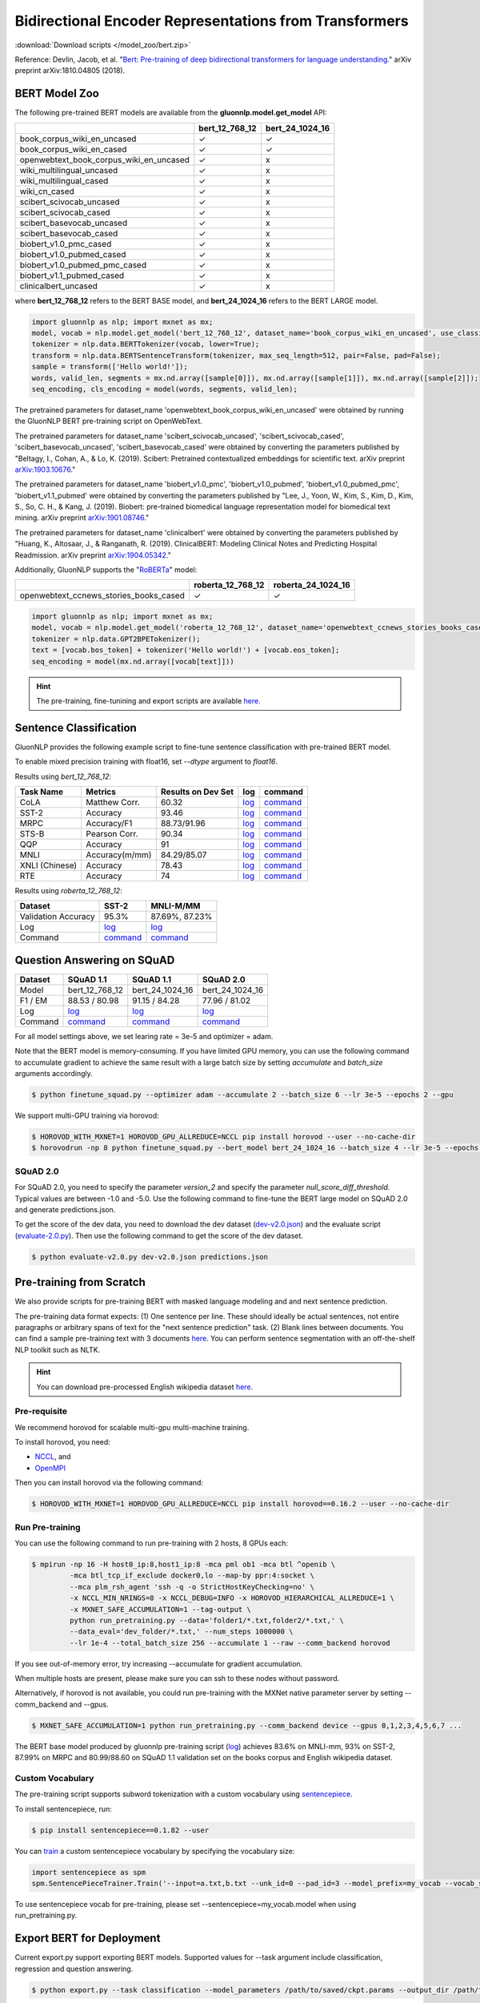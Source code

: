 Bidirectional Encoder Representations from Transformers
-------------------------------------------------------

:download:`Download scripts </model_zoo/bert.zip>`


Reference: Devlin, Jacob, et al. "`Bert: Pre-training of deep bidirectional transformers for language understanding. <https://arxiv.org/abs/1810.04805>`_" arXiv preprint arXiv:1810.04805 (2018).

BERT Model Zoo
~~~~~~~~~~~~~~

The following pre-trained BERT models are available from the **gluonnlp.model.get_model** API:

+-----------------------------------------+----------------+-----------------+
|                                         | bert_12_768_12 | bert_24_1024_16 |
+=========================================+================+=================+
| book_corpus_wiki_en_uncased             | ✓              | ✓               |
+-----------------------------------------+----------------+-----------------+
| book_corpus_wiki_en_cased               | ✓              | ✓               |
+-----------------------------------------+----------------+-----------------+
| openwebtext_book_corpus_wiki_en_uncased | ✓              | x               |
+-----------------------------------------+----------------+-----------------+
| wiki_multilingual_uncased               | ✓              | x               |
+-----------------------------------------+----------------+-----------------+
| wiki_multilingual_cased                 | ✓              | x               |
+-----------------------------------------+----------------+-----------------+
| wiki_cn_cased                           | ✓              | x               |
+-----------------------------------------+----------------+-----------------+
| scibert_scivocab_uncased                | ✓              | x               |
+-----------------------------------------+----------------+-----------------+
| scibert_scivocab_cased                  | ✓              | x               |
+-----------------------------------------+----------------+-----------------+
| scibert_basevocab_uncased               | ✓              | x               |
+-----------------------------------------+----------------+-----------------+
| scibert_basevocab_cased                 | ✓              | x               |
+-----------------------------------------+----------------+-----------------+
| biobert_v1.0_pmc_cased                  | ✓              | x               |
+-----------------------------------------+----------------+-----------------+
| biobert_v1.0_pubmed_cased               | ✓              | x               |
+-----------------------------------------+----------------+-----------------+
| biobert_v1.0_pubmed_pmc_cased           | ✓              | x               |
+-----------------------------------------+----------------+-----------------+
| biobert_v1.1_pubmed_cased               | ✓              | x               |
+-----------------------------------------+----------------+-----------------+
| clinicalbert_uncased                    | ✓              | x               |
+-----------------------------------------+----------------+-----------------+

where **bert_12_768_12** refers to the BERT BASE model, and **bert_24_1024_16** refers to the BERT LARGE model.

.. code-block:: python

    import gluonnlp as nlp; import mxnet as mx;
    model, vocab = nlp.model.get_model('bert_12_768_12', dataset_name='book_corpus_wiki_en_uncased', use_classifier=False, use_decoder=False);
    tokenizer = nlp.data.BERTTokenizer(vocab, lower=True);
    transform = nlp.data.BERTSentenceTransform(tokenizer, max_seq_length=512, pair=False, pad=False);
    sample = transform(['Hello world!']);
    words, valid_len, segments = mx.nd.array([sample[0]]), mx.nd.array([sample[1]]), mx.nd.array([sample[2]]);
    seq_encoding, cls_encoding = model(words, segments, valid_len);


The pretrained parameters for dataset_name
'openwebtext_book_corpus_wiki_en_uncased' were obtained by running the GluonNLP
BERT pre-training script on OpenWebText.

The pretrained parameters for dataset_name 'scibert_scivocab_uncased',
'scibert_scivocab_cased', 'scibert_basevocab_uncased', 'scibert_basevocab_cased'
were obtained by converting the parameters published by "Beltagy, I., Cohan, A.,
& Lo, K. (2019). Scibert: Pretrained contextualized embeddings for scientific
text. arXiv preprint `arXiv:1903.10676 <https://arxiv.org/abs/1903.10676>`_."

The pretrained parameters for dataset_name 'biobert_v1.0_pmc',
'biobert_v1.0_pubmed', 'biobert_v1.0_pubmed_pmc', 'biobert_v1.1_pubmed' were
obtained by converting the parameters published by "Lee, J., Yoon, W., Kim, S.,
Kim, D., Kim, S., So, C. H., & Kang, J. (2019). Biobert: pre-trained biomedical
language representation model for biomedical text mining. arXiv preprint
`arXiv:1901.08746 <https://arxiv.org/abs/1901.08746>`_."

The pretrained parameters for dataset_name 'clinicalbert' were obtained by
converting the parameters published by "Huang, K., Altosaar, J., & Ranganath, R.
(2019). ClinicalBERT: Modeling Clinical Notes and Predicting Hospital
Readmission. arXiv preprint `arXiv:1904.05342
<https://arxiv.org/abs/1904.05342>`_."

Additionally, GluonNLP supports the "`RoBERTa <https://arxiv.org/abs/1907.11692>`_" model:

+-----------------------------------------+-------------------+--------------------+
|                                         | roberta_12_768_12 | roberta_24_1024_16 |
+=========================================+===================+====================+
| openwebtext_ccnews_stories_books_cased  | ✓                 | ✓                  |
+-----------------------------------------+-------------------+--------------------+

.. code-block:: python

    import gluonnlp as nlp; import mxnet as mx;
    model, vocab = nlp.model.get_model('roberta_12_768_12', dataset_name='openwebtext_ccnews_stories_books_cased', use_decoder=False);
    tokenizer = nlp.data.GPT2BPETokenizer();
    text = [vocab.bos_token] + tokenizer('Hello world!') + [vocab.eos_token];
    seq_encoding = model(mx.nd.array([vocab[text]]))

.. hint::

   The pre-training, fine-tunining and export scripts are available `here. </_downloads/bert.zip>`__


Sentence Classification
~~~~~~~~~~~~~~~~~~~~~~~

GluonNLP provides the following example script to fine-tune sentence classification with pre-trained
BERT model.

To enable mixed precision training with float16, set `--dtype` argument to `float16`.

Results using `bert_12_768_12`:

.. editing URL for the following table: https://tinyurl.com/y4n8q84w

+-----------------+---------------------+-----------------------+--------------------------------------------------------------------------------------------------------------------------------------------+-----------------------------------------------------------------------------------------------------------------------------------------------------------------+
|Task Name        |Metrics              |Results on Dev Set     |log                                                                                                                                         |command                                                                                                                                                          |
+=================+=====================+=======================+============================================================================================================================================+=================================================================================================================================================================+
| CoLA            |Matthew Corr.        |60.32                  |`log <https://github.com/dmlc/web-data/blob/master/gluonnlp/logs/bert/finetune_CoLA_base_mx1.6.0rc1.log>`__                                 |`command <https://github.com/dmlc/web-data/blob/master/gluonnlp/logs/bert/finetune_CoLA_base_mx1.6.0rc1.sh>`__                                                   |
+-----------------+---------------------+-----------------------+--------------------------------------------------------------------------------------------------------------------------------------------+-----------------------------------------------------------------------------------------------------------------------------------------------------------------+
| SST-2           |Accuracy             |93.46                  |`log <https://github.com/dmlc/web-data/blob/master/gluonnlp/logs/bert/finetune_SST_base_mx1.6.0rc1.log>`__                                  |`command <https://github.com/dmlc/web-data/blob/master/gluonnlp/logs/bert/finetune_SST_base_mx1.6.0rc1.sh>`__                                                    |
+-----------------+---------------------+-----------------------+--------------------------------------------------------------------------------------------------------------------------------------------+-----------------------------------------------------------------------------------------------------------------------------------------------------------------+
| MRPC            |Accuracy/F1          |88.73/91.96            |`log <https://github.com/dmlc/web-data/blob/master/gluonnlp/logs/bert/finetune_MRPC_base_mx1.6.0rc1.log>`__                                 |`command <https://github.com/dmlc/web-data/blob/master/gluonnlp/logs/bert/finetune_MRPC_base_mx1.6.0rc1.sh>`__                                                   |
+-----------------+---------------------+-----------------------+--------------------------------------------------------------------------------------------------------------------------------------------+-----------------------------------------------------------------------------------------------------------------------------------------------------------------+
| STS-B           |Pearson Corr.        |90.34                  |`log <https://github.com/dmlc/web-data/blob/master/gluonnlp/logs/bert/finetune_STS-B_base_mx1.6.0rc1.log>`__                                |`command <https://github.com/dmlc/web-data/blob/master/gluonnlp/logs/bert/finetune_STS-B_base_mx1.6.0rc1.sh>`__                                                  |
+-----------------+---------------------+-----------------------+--------------------------------------------------------------------------------------------------------------------------------------------+-----------------------------------------------------------------------------------------------------------------------------------------------------------------+
| QQP             |Accuracy             |91                     |`log <https://github.com/dmlc/web-data/blob/master/gluonnlp/logs/bert/finetune_QQP_base_mx1.6.0rc1.log>`__                                  |`command <https://github.com/dmlc/web-data/blob/master/gluonnlp/logs/bert/finetune_QQP_base_mx1.6.0rc1.sh>`__                                                    |
+-----------------+---------------------+-----------------------+--------------------------------------------------------------------------------------------------------------------------------------------+-----------------------------------------------------------------------------------------------------------------------------------------------------------------+
| MNLI            |Accuracy(m/mm)       |84.29/85.07            |`log <https://github.com/dmlc/web-data/blob/master/gluonnlp/logs/bert/finetune_MNLI_base_mx1.6.0rc1.log>`__                                 |`command <https://github.com/dmlc/web-data/blob/master/gluonnlp/logs/bert/finetune_MNLI_base_mx1.6.0rc1.sh>`__                                                   |
+-----------------+---------------------+-----------------------+--------------------------------------------------------------------------------------------------------------------------------------------+-----------------------------------------------------------------------------------------------------------------------------------------------------------------+
| XNLI (Chinese)  |Accuracy             |78.43                  |`log <https://github.com/dmlc/web-data/blob/master/gluonnlp/logs/bert/finetune_XNLI_base_mx1.6.0rc1.log>`__                                 |`command <https://github.com/dmlc/web-data/blob/master/gluonnlp/logs/bert/finetune_XNLI-B_base_mx1.6.0rc1.sh>`__                                                 |
+-----------------+---------------------+-----------------------+--------------------------------------------------------------------------------------------------------------------------------------------+-----------------------------------------------------------------------------------------------------------------------------------------------------------------+
| RTE             |Accuracy             |74                     |`log <https://github.com/dmlc/web-data/blob/master/gluonnlp/logs/bert/finetune_RTE_base_mx1.6.0rc1.log>`__                                  |`command <https://github.com/dmlc/web-data/blob/master/gluonnlp/logs/bert/finetune_RTE_base_mx1.6.0rc1.sh>`__                                                    |
+-----------------+---------------------+-----------------------+--------------------------------------------------------------------------------------------------------------------------------------------+-----------------------------------------------------------------------------------------------------------------------------------------------------------------+



Results using `roberta_12_768_12`:

.. editing URL for the following table: https://www.shorturl.at/cjAO7

+---------------------+------------------------------------------------------------------------------------------------------+------------------------------------------------------------------------------------------------------------------+
| Dataset             | SST-2                                                                                                | MNLI-M/MM                                                                                                        |
+=====================+======================================================================================================+==================================================================================================================+
| Validation Accuracy | 95.3%                                                                                                | 87.69%, 87.23%                                                                                                   |
+---------------------+------------------------------------------------------------------------------------------------------+------------------------------------------------------------------------------------------------------------------+
| Log                 | `log  <https://github.com/dmlc/web-data/blob/master/gluonnlp/logs/roberta/finetuned_sst.log>`__      | `log <https://raw.githubusercontent.com/dmlc/web-data/master/gluonnlp/logs/roberta/mnli_1e-5-32.log>`__          |
+---------------------+------------------------------------------------------------------------------------------------------+------------------------------------------------------------------------------------------------------------------+
| Command             | `command <https://github.com/dmlc/web-data/blob/master/gluonnlp/logs/roberta/finetuned_sst.sh>`__    | `command  <https://raw.githubusercontent.com/dmlc/web-data/master/gluonnlp/logs/roberta/finetuned_mnli.sh>`__    |
+---------------------+------------------------------------------------------------------------------------------------------+------------------------------------------------------------------------------------------------------------------+

.. editing URL for the following table: https://tinyurl.com/y5rrowj3

Question Answering on SQuAD
~~~~~~~~~~~~~~~~~~~~~~~~~~~

+---------+-----------------------------------------------------------------------------------------------------------------------------------------+------------------------------------------------------------------------------------------------------------------------------------------+------------------------------------------------------------------------------------------------------------------------------------------+
| Dataset | SQuAD 1.1                                                                                                                               | SQuAD 1.1                                                                                                                                | SQuAD 2.0                                                                                                                                |
+=========+=========================================================================================================================================+==========================================================================================================================================+==========================================================================================================================================+
| Model   | bert_12_768_12                                                                                                                          | bert_24_1024_16                                                                                                                          | bert_24_1024_16                                                                                                                          |
+---------+-----------------------------------------------------------------------------------------------------------------------------------------+------------------------------------------------------------------------------------------------------------------------------------------+------------------------------------------------------------------------------------------------------------------------------------------+
| F1 / EM | 88.53 / 80.98                                                                                                                           | 91.15 / 84.28                                                                                                                            | 77.96 / 81.02                                                                                                                            |
+---------+-----------------------------------------------------------------------------------------------------------------------------------------+------------------------------------------------------------------------------------------------------------------------------------------+------------------------------------------------------------------------------------------------------------------------------------------+
| Log     | `log <https://raw.githubusercontent.com/dmlc/web-data/master/gluonnlp/logs/bert/finetune_squad1.1_base_mx1.5.0b20190216.log>`__         | `log <https://raw.githubusercontent.com/dmlc/web-data/master/gluonnlp/logs/bert/finetune_squad1.1_large_mx1.6.0b20191102.log>`__         | `log <https://raw.githubusercontent.com/dmlc/web-data/master/gluonnlp/logs/bert/finetune_squad2.0_large_mx1.5.0b20160216.log>`__         |
+---------+-----------------------------------------------------------------------------------------------------------------------------------------+------------------------------------------------------------------------------------------------------------------------------------------+------------------------------------------------------------------------------------------------------------------------------------------+
| Command | `command <https://raw.githubusercontent.com/dmlc/web-data/master/gluonnlp/logs/bert/finetune_squad1.1_base_mx1.5.0b20190216.sh>`__      | `command <https://raw.githubusercontent.com/dmlc/web-data/master/gluonnlp/logs/bert/finetune_squad1.1_large_mx1.6.0b20191102.sh>`__      | `command <https://raw.githubusercontent.com/dmlc/web-data/master/gluonnlp/logs/bert/finetune_squad2.0_large_mx1.5.0b20160216.sh>`__      |
+---------+-----------------------------------------------------------------------------------------------------------------------------------------+------------------------------------------------------------------------------------------------------------------------------------------+------------------------------------------------------------------------------------------------------------------------------------------+

For all model settings above, we set learing rate = 3e-5 and optimizer = adam.

Note that the BERT model is memory-consuming. If you have limited GPU memory, you can use the following command to accumulate gradient to achieve the same result with a large batch size by setting *accumulate* and *batch_size* arguments accordingly.

.. code-block:: console

    $ python finetune_squad.py --optimizer adam --accumulate 2 --batch_size 6 --lr 3e-5 --epochs 2 --gpu

We support multi-GPU training via horovod:

.. code-block:: console

    $ HOROVOD_WITH_MXNET=1 HOROVOD_GPU_ALLREDUCE=NCCL pip install horovod --user --no-cache-dir
    $ horovodrun -np 8 python finetune_squad.py --bert_model bert_24_1024_16 --batch_size 4 --lr 3e-5 --epochs 2 --gpu --dtype float16 --comm_backend horovod

SQuAD 2.0
+++++++++

For SQuAD 2.0, you need to specify the parameter *version_2* and specify the parameter *null_score_diff_threshold*. Typical values are between -1.0 and -5.0. Use the following command to fine-tune the BERT large model on SQuAD 2.0 and generate predictions.json.

To get the score of the dev data, you need to download the dev dataset (`dev-v2.0.json <https://rajpurkar.github.io/SQuAD-explorer/dataset/dev-v2.0.json>`_) and the evaluate script (`evaluate-2.0.py <https://worksheets.codalab.org/rest/bundles/0x6b567e1cf2e041ec80d7098f031c5c9e/contents/blob/>`_). Then use the following command to get the score of the dev dataset.

.. code-block:: console

    $ python evaluate-v2.0.py dev-v2.0.json predictions.json


Pre-training from Scratch
~~~~~~~~~~~~~~~~~~~~~~~~~

We also provide scripts for pre-training BERT with masked language modeling and and next sentence prediction.

The pre-training data format expects: (1) One sentence per line. These should ideally be actual sentences, not entire paragraphs or arbitrary spans of text for the "next sentence prediction" task. (2) Blank lines between documents. You can find a sample pre-training text with 3 documents `here <https://github.com/dmlc/gluon-nlp/blob/master/scripts/bert/sample_text.txt>`__. You can perform sentence segmentation with an off-the-shelf NLP toolkit such as NLTK.


.. hint::

   You can download pre-processed English wikipedia dataset `here. <https://apache-mxnet.s3-accelerate.dualstack.amazonaws.com/gluon/dataset/enwiki-197b5d8d.zip>`__


Pre-requisite
+++++++++++++

We recommend horovod for scalable multi-gpu multi-machine training.

To install horovod, you need:

- `NCCL <https://developer.nvidia.com/nccl>`__, and
- `OpenMPI <https://www.open-mpi.org/software/ompi/v4.0/>`__

Then you can install horovod via the following command:

.. code-block:: console

    $ HOROVOD_WITH_MXNET=1 HOROVOD_GPU_ALLREDUCE=NCCL pip install horovod==0.16.2 --user --no-cache-dir

Run Pre-training
++++++++++++++++

You can use the following command to run pre-training with 2 hosts, 8 GPUs each:

.. code-block:: console

    $ mpirun -np 16 -H host0_ip:8,host1_ip:8 -mca pml ob1 -mca btl ^openib \
             -mca btl_tcp_if_exclude docker0,lo --map-by ppr:4:socket \
             --mca plm_rsh_agent 'ssh -q -o StrictHostKeyChecking=no' \
             -x NCCL_MIN_NRINGS=8 -x NCCL_DEBUG=INFO -x HOROVOD_HIERARCHICAL_ALLREDUCE=1 \
             -x MXNET_SAFE_ACCUMULATION=1 --tag-output \
             python run_pretraining.py --data='folder1/*.txt,folder2/*.txt,' \
             --data_eval='dev_folder/*.txt,' --num_steps 1000000 \
             --lr 1e-4 --total_batch_size 256 --accumulate 1 --raw --comm_backend horovod

If you see out-of-memory error, try increasing --accumulate for gradient accumulation.

When multiple hosts are present, please make sure you can ssh to these nodes without password.

Alternatively, if horovod is not available, you could run pre-training with the MXNet native parameter server by setting --comm_backend and --gpus.

.. code-block:: console

    $ MXNET_SAFE_ACCUMULATION=1 python run_pretraining.py --comm_backend device --gpus 0,1,2,3,4,5,6,7 ...

The BERT base model produced by gluonnlp pre-training script (`log <https://raw.githubusercontent.com/dmlc/web-data/master/gluonnlp/logs/bert/bert_base_pretrain.log>`__) achieves 83.6% on MNLI-mm, 93% on SST-2, 87.99% on MRPC and 80.99/88.60 on SQuAD 1.1 validation set on the books corpus and English wikipedia dataset.

Custom Vocabulary
+++++++++++++++++

The pre-training script supports subword tokenization with a custom vocabulary using `sentencepiece <https://github.com/google/sentencepiece>`__.

To install sentencepiece, run:

.. code-block:: console

    $ pip install sentencepiece==0.1.82 --user

You can `train <//github.com/google/sentencepiece/tree/v0.1.82/python#model-training>`__ a custom sentencepiece vocabulary by specifying the vocabulary size:

.. code-block:: python

    import sentencepiece as spm
    spm.SentencePieceTrainer.Train('--input=a.txt,b.txt --unk_id=0 --pad_id=3 --model_prefix=my_vocab --vocab_size=30000 --model_type=BPE')

To use sentencepiece vocab for pre-training, please set --sentencepiece=my_vocab.model when using run_pretraining.py.



Export BERT for Deployment
~~~~~~~~~~~~~~~~~~~~~~~~~~

Current export.py support exporting BERT models. Supported values for --task argument include classification, regression and question answering.

.. code-block:: console

    $ python export.py --task classification --model_parameters /path/to/saved/ckpt.params --output_dir /path/to/output/dir/ --seq_length 128

This will export the BERT model for classification to a symbol.json file, saved to the directory specified by --output_dir.
The --model_parameters argument is optional. If not set, the .params file saved in the output directory will be randomly initialized parameters.

BERT for Sentence or Tokens Embedding
~~~~~~~~~~~~~~~~~~~~~~~~~~~~~~~~~~~~~

The goal of this BERT Embedding is to obtain the token embedding from BERT's pre-trained model. In this way, instead of building and do fine-tuning for an end-to-end NLP model, you can build your model by just utilizing the token embeddings. You can use the command line interface below:

.. code-block:: shell

    python embedding.py --sentences "GluonNLP is a toolkit that enables easy text preprocessing, datasets loading and neural models building to help you speed up your Natural Language Processing (NLP) research."
    Text: g ##lu ##on ##nl ##p is a tool ##kit that enables easy text prep ##ro ##ces ##sing , data ##set ##s loading and neural models building to help you speed up your natural language processing ( nl ##p ) research .
    Tokens embedding: [array([-0.11881411, -0.59530115,  0.627092  , ...,  0.00648153,
       -0.03886228,  0.03406909], dtype=float32), array([-0.7995638 , -0.6540758 , -0.00521846, ..., -0.42272145,
       -0.5787281 ,  0.7021201 ], dtype=float32), array([-0.7406778 , -0.80276626,  0.3931962 , ..., -0.49068323,
       -0.58128357,  0.6811132 ], dtype=float32), array([-0.43287313, -1.0018158 ,  0.79617643, ..., -0.26877284,
       -0.621779  , -0.2731115 ], dtype=float32), array([-0.8515188 , -0.74098676,  0.4427735 , ..., -0.41267148,
       -0.64225197,  0.3949393 ], dtype=float32), array([-0.86652845, -0.27746758,  0.8806506 , ..., -0.87452525,
       -0.9551989 , -0.0786318 ], dtype=float32), array([-1.0987284 , -0.36603633,  0.2826037 , ..., -0.33794224,
       -0.55210876, -0.09221527], dtype=float32), array([-0.3483025 ,  0.401534  ,  0.9361341 , ..., -0.29747447,
       -0.49559578, -0.08878893], dtype=float32), array([-0.65626   , -0.14857645,  0.29733548, ..., -0.15890433,
       -0.45487815, -0.28494897], dtype=float32), array([-0.1983894 ,  0.67196256,  0.7867421 , ..., -0.7990434 ,
        0.05860569, -0.26884627], dtype=float32), array([-0.3775159 , -0.00590206,  0.5240432 , ..., -0.26754653,
       -0.37806216,  0.23336883], dtype=float32), array([ 0.1876977 ,  0.30165672,  0.47167772, ..., -0.43823618,
       -0.42823148, -0.48873612], dtype=float32), array([-0.6576557 , -0.09822252,  0.1121515 , ..., -0.21743725,
       -0.1820574 , -0.16115054], dtype=float32)]

Joint Intent Classification and Slot Labelling
~~~~~~~~~~~~~~~~~~~~~~~~~~~~~~~~~~~~~~~~~~~~~~

Intent classification and slot labelling are two essential problems in Natural Language Understanding (NLU).
In *intent classification*, the agent needs to detect the intention that the speaker's utterance conveys. For example, when the speaker says "Book a flight from Long Beach to Seattle", the intention is to book a flight ticket.
In *slot labelling*, the agent needs to extract the semantic entities that are related to the intent. In our previous example,
"Long Beach" and "Seattle" are two semantic constituents related to the flight, i.e., the origin and the destination.

Essentially, *intent classification* can be viewed as a sequence classification problem and *slot labelling* can be viewed as a
sequence tagging problem similar to Named-entity Recognition (NER). Due to their inner correlation, these two tasks are usually
trained jointly with a multi-task objective function.

Here's one example of the ATIS dataset, it uses the `IOB2 format <https://en.wikipedia.org/wiki/Inside%E2%80%93outside%E2%80%93beginning_(tagging)>`__.

+-----------+--------------------------+--------------+
| Sentence  | Tags                     | Intent Label |
+===========+==========================+==============+
| are       | O                        | atis_flight  |
+-----------+--------------------------+--------------+
| there     | O                        |              |
+-----------+--------------------------+--------------+
| any       | O                        |              |
+-----------+--------------------------+--------------+
| flight    | O                        |              |
+-----------+--------------------------+--------------+
| from      | O                        |              |
+-----------+--------------------------+--------------+
| long      | B-fromloc.city_name      |              |
+-----------+--------------------------+--------------+
| beach     | I-fromloc.city_name      |              |
+-----------+--------------------------+--------------+
| to        | O                        |              |
+-----------+--------------------------+--------------+
| columbus  | B-toloc.city_name        |              |
+-----------+--------------------------+--------------+
| on        | O                        |              |
+-----------+--------------------------+--------------+
| wednesday | B-depart_date.day_name   |              |
+-----------+--------------------------+--------------+
| april     | B-depart_date.month_name |              |
+-----------+--------------------------+--------------+
| sixteen   | B-depart_date.day_number |              |
+-----------+--------------------------+--------------+



In this example, we demonstrate how to use GluonNLP to fine-tune a pretrained BERT model for joint intent classification and slot labelling. We
choose to finetune a pretrained BERT model.  We use two datasets `ATIS <https://github.com/yvchen/JointSLU>`__ and `SNIPS <https://github.com/snipsco/nlu-benchmark/tree/master/2017-06-custom-intent-engines>`__.

The training script requires the seqeval and tqdm packages:

.. code-block:: console

    $ pip3 install seqeval --user
    $ pip3 install tqdm --user

For the ATIS dataset, use the following command to run the experiment:

.. code-block:: console

    $ python finetune_icsl.py --gpu 0 --dataset atis

It produces the final slot labelling F1 = `95.83%` and intent classification accuracy = `98.66%`

For the SNIPS dataset, use the following command to run the experiment:

.. code-block:: console

    $ python finetune_icsl.py --gpu 0 --dataset snips

It produces the final slot labelling F1 = `96.06%` and intent classification accuracy = `98.71%`

Also, we train the models with three random seeds and report the mean/std.

For ATIS

+--------------------------------------------------------------------------------------------+----------------+-------------+
|                                             Models                                         | Intent Acc (%) | Slot F1 (%) |
+============================================================================================+================+=============+
| `Intent Gating & self-attention, EMNLP 2018 <https://www.aclweb.org/anthology/D18-1417>`__ |    98.77       |  96.52      |
+--------------------------------------------------------------------------------------------+----------------+-------------+
| `BLSTM-CRF + ELMo, AAAI 2019, <https://arxiv.org/abs/1811.05370>`__                        |    97.42       |  95.62      |
+--------------------------------------------------------------------------------------------+----------------+-------------+
| `Joint BERT, Arxiv 2019, <https://arxiv.org/pdf/1902.10909.pdf>`__                         |    97.5        |  96.1       |
+--------------------------------------------------------------------------------------------+----------------+-------------+
| Ours                                                                                       |    98.66±0.00  |  95.88±0.04 |
+--------------------------------------------------------------------------------------------+----------------+-------------+

For SNIPS

+--------------------------------------------------------------------+----------------+-------------+
|                                   Models                           | Intent Acc (%) | Slot F1 (%) |
+====================================================================+================+=============+
| `BLSTM-CRF + ELMo, AAAI 2019 <https://arxiv.org/abs/1811.05370>`__ | 99.29          | 93.90       |
+--------------------------------------------------------------------+----------------+-------------+
| `Joint BERT, Arxiv 2019 <https://arxiv.org/pdf/1902.10909.pdf>`__  | 98.60          | 97.00       |
+--------------------------------------------------------------------+----------------+-------------+
| Ours                                                               | 98.81±0.13     | 95.94±0.10  |
+--------------------------------------------------------------------+----------------+-------------+
